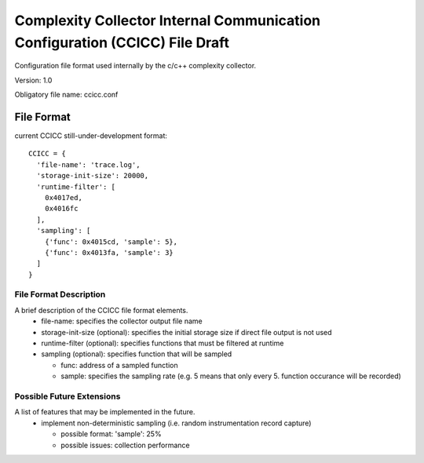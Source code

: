 ============================================================================
Complexity Collector Internal Communication Configuration (CCICC) File Draft
============================================================================

Configuration file format used internally by the c/c++ complexity collector.

Version: 1.0

Obligatory file name: ccicc.conf

File Format
-----------
current CCICC still-under-development format::

  CCICC = {
    'file-name': 'trace.log',
    'storage-init-size': 20000,
    'runtime-filter': [
      0x4017ed,
      0x4016fc
    ],
    'sampling': [
      {'func': 0x4015cd, 'sample': 5},
      {'func': 0x4013fa, 'sample': 3}
    ]
  }

File Format Description
~~~~~~~~~~~~~~~~~~~~~~~
A brief description of the CCICC file format elements.
 - file-name: specifies the collector output file name
 - storage-init-size (optional): specifies the initial storage size if direct file output is not used
 - runtime-filter (optional): specifies functions that must be filtered at runtime
 - sampling (optional): specifies function that will be sampled

   - func: address of a sampled function
   - sample: specifies the sampling rate (e.g. 5 means that only every 5. function occurance will be recorded)

Possible Future Extensions
~~~~~~~~~~~~~~~~~~~~~~~~~~
A list of features that may be implemented in the future.
 - implement non-deterministic sampling (i.e. random instrumentation record capture)

   - possible format: 'sample': 25%
   - possible issues: collection performance

